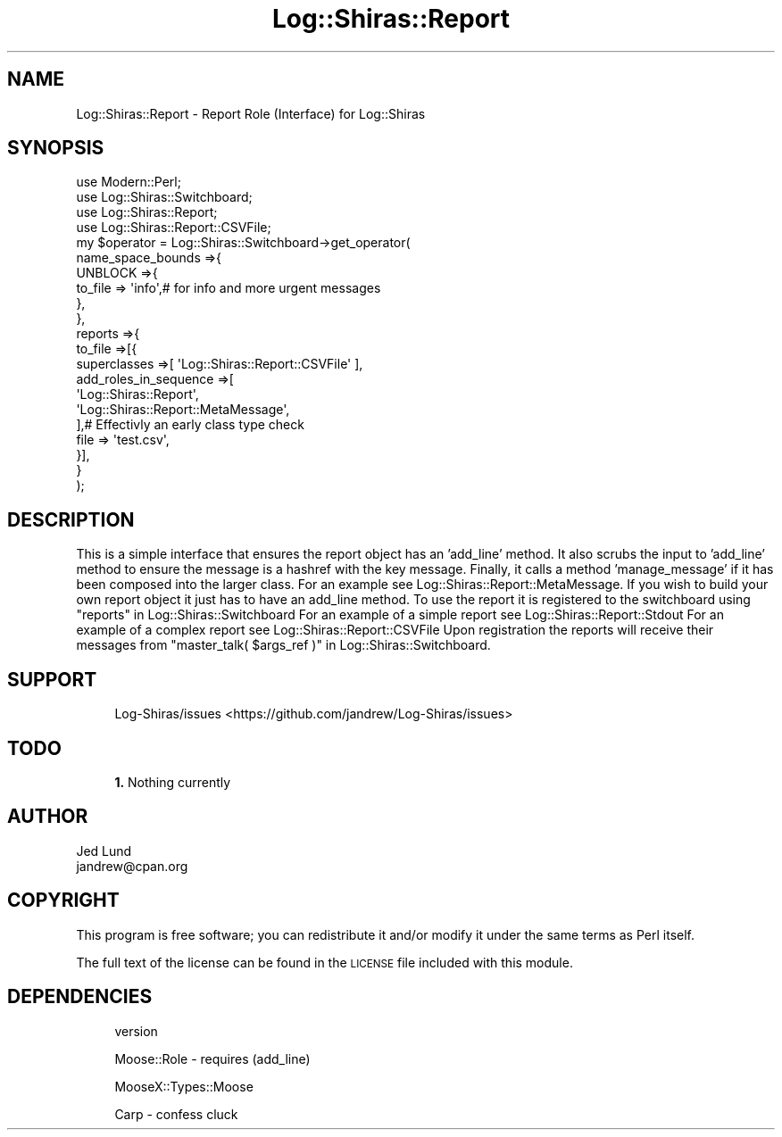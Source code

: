 .\" Automatically generated by Pod::Man 4.14 (Pod::Simple 3.40)
.\"
.\" Standard preamble:
.\" ========================================================================
.de Sp \" Vertical space (when we can't use .PP)
.if t .sp .5v
.if n .sp
..
.de Vb \" Begin verbatim text
.ft CW
.nf
.ne \\$1
..
.de Ve \" End verbatim text
.ft R
.fi
..
.\" Set up some character translations and predefined strings.  \*(-- will
.\" give an unbreakable dash, \*(PI will give pi, \*(L" will give a left
.\" double quote, and \*(R" will give a right double quote.  \*(C+ will
.\" give a nicer C++.  Capital omega is used to do unbreakable dashes and
.\" therefore won't be available.  \*(C` and \*(C' expand to `' in nroff,
.\" nothing in troff, for use with C<>.
.tr \(*W-
.ds C+ C\v'-.1v'\h'-1p'\s-2+\h'-1p'+\s0\v'.1v'\h'-1p'
.ie n \{\
.    ds -- \(*W-
.    ds PI pi
.    if (\n(.H=4u)&(1m=24u) .ds -- \(*W\h'-12u'\(*W\h'-12u'-\" diablo 10 pitch
.    if (\n(.H=4u)&(1m=20u) .ds -- \(*W\h'-12u'\(*W\h'-8u'-\"  diablo 12 pitch
.    ds L" ""
.    ds R" ""
.    ds C` ""
.    ds C' ""
'br\}
.el\{\
.    ds -- \|\(em\|
.    ds PI \(*p
.    ds L" ``
.    ds R" ''
.    ds C`
.    ds C'
'br\}
.\"
.\" Escape single quotes in literal strings from groff's Unicode transform.
.ie \n(.g .ds Aq \(aq
.el       .ds Aq '
.\"
.\" If the F register is >0, we'll generate index entries on stderr for
.\" titles (.TH), headers (.SH), subsections (.SS), items (.Ip), and index
.\" entries marked with X<> in POD.  Of course, you'll have to process the
.\" output yourself in some meaningful fashion.
.\"
.\" Avoid warning from groff about undefined register 'F'.
.de IX
..
.nr rF 0
.if \n(.g .if rF .nr rF 1
.if (\n(rF:(\n(.g==0)) \{\
.    if \nF \{\
.        de IX
.        tm Index:\\$1\t\\n%\t"\\$2"
..
.        if !\nF==2 \{\
.            nr % 0
.            nr F 2
.        \}
.    \}
.\}
.rr rF
.\" ========================================================================
.\"
.IX Title "Log::Shiras::Report 3"
.TH Log::Shiras::Report 3 "2016-10-03" "perl v5.32.0" "User Contributed Perl Documentation"
.\" For nroff, turn off justification.  Always turn off hyphenation; it makes
.\" way too many mistakes in technical documents.
.if n .ad l
.nh
.SH "NAME"
Log::Shiras::Report \- Report Role (Interface) for Log::Shiras
.SH "SYNOPSIS"
.IX Header "SYNOPSIS"
.Vb 10
\&        use Modern::Perl;
\&        use Log::Shiras::Switchboard;
\&        use Log::Shiras::Report;
\&        use Log::Shiras::Report::CSVFile;
\&        my      $operator = Log::Shiras::Switchboard\->get_operator(
\&                        name_space_bounds =>{
\&                                UNBLOCK =>{
\&                                        to_file => \*(Aqinfo\*(Aq,# for info and more urgent messages
\&                                },
\&                        },
\&                        reports =>{
\&                                to_file =>[{
\&                                        superclasses =>[ \*(AqLog::Shiras::Report::CSVFile\*(Aq ],
\&                                        add_roles_in_sequence =>[ 
\&                                                \*(AqLog::Shiras::Report\*(Aq,
\&                                                \*(AqLog::Shiras::Report::MetaMessage\*(Aq,
\&                                        ],# Effectivly an early class type check
\&                                        file => \*(Aqtest.csv\*(Aq,
\&                                }],
\&                        }
\&                );
.Ve
.SH "DESCRIPTION"
.IX Header "DESCRIPTION"
This is a simple interface that ensures the report object has an 'add_line' method.  It also 
scrubs the input to 'add_line' method to ensure the message is a hashref with the key message.  
Finally, it calls a method 'manage_message' if it has been composed into the larger class.  
For an example see Log::Shiras::Report::MetaMessage.  If you wish to build your own report 
object it just has to have an add_line method.  To use the report it is registered to the 
switchboard using \*(L"reports\*(R" in Log::Shiras::Switchboard  For an example of a simple report see 
Log::Shiras::Report::Stdout  For an example of a complex report see 
Log::Shiras::Report::CSVFile  Upon registration the reports will receive their messages from 
\&\*(L"master_talk( \f(CW$args_ref\fR )\*(R" in Log::Shiras::Switchboard.
.SH "SUPPORT"
.IX Header "SUPPORT"
.RS 4
Log\-Shiras/issues <https://github.com/jandrew/Log-Shiras/issues>
.RE
.SH "TODO"
.IX Header "TODO"
.RS 4
\&\fB1.\fR Nothing currently
.RE
.SH "AUTHOR"
.IX Header "AUTHOR"
.IP "Jed Lund" 4
.IX Item "Jed Lund"
.PD 0
.IP "jandrew@cpan.org" 4
.IX Item "jandrew@cpan.org"
.PD
.SH "COPYRIGHT"
.IX Header "COPYRIGHT"
This program is free software; you can redistribute
it and/or modify it under the same terms as Perl itself.
.PP
The full text of the license can be found in the
\&\s-1LICENSE\s0 file included with this module.
.SH "DEPENDENCIES"
.IX Header "DEPENDENCIES"
.RS 4
version
.Sp
Moose::Role \- requires (add_line)
.Sp
MooseX::Types::Moose
.Sp
Carp \- confess cluck
.RE
